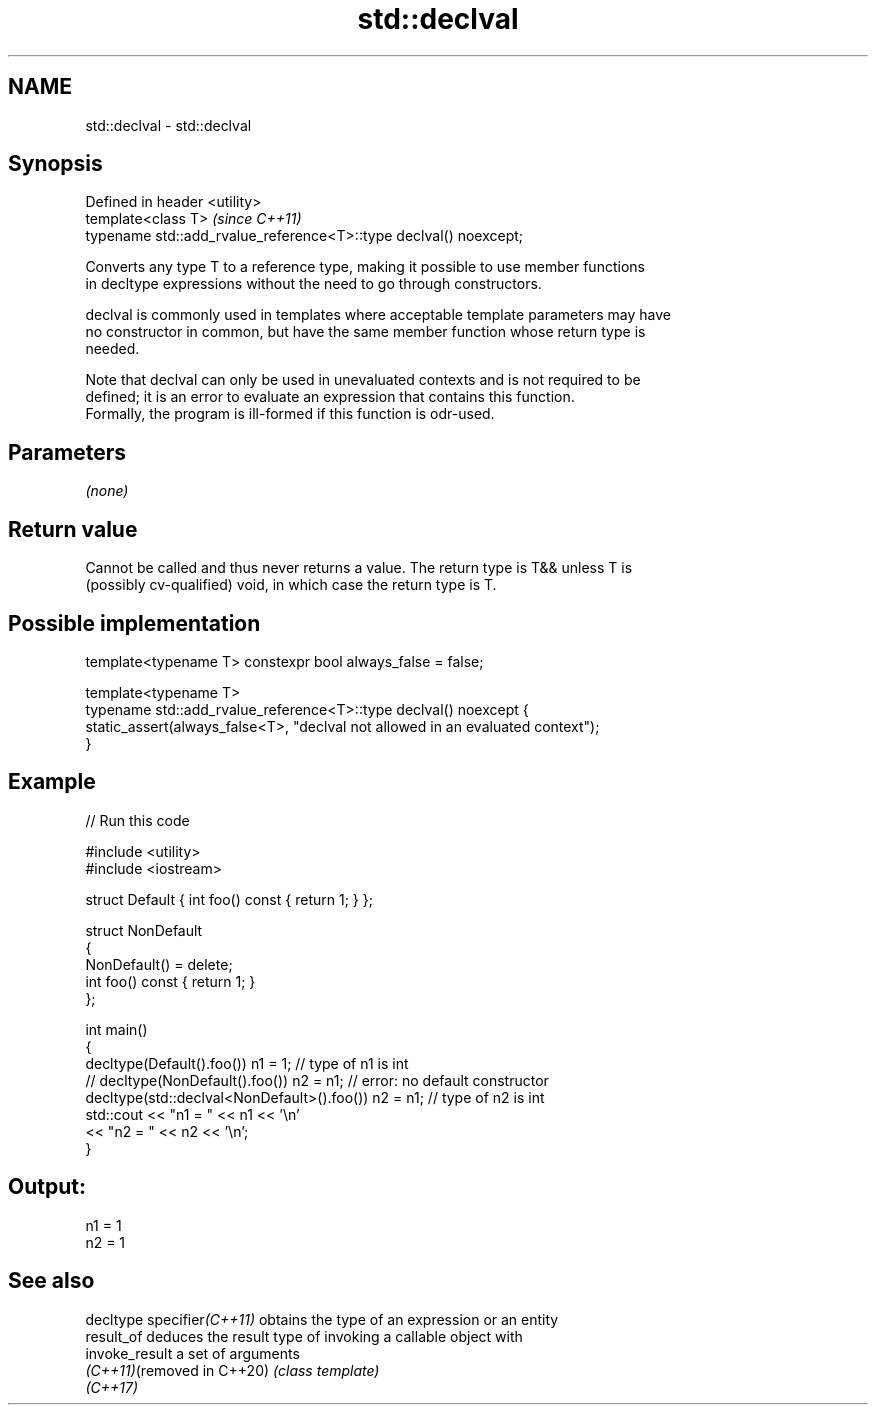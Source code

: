 .TH std::declval 3 "2022.07.31" "http://cppreference.com" "C++ Standard Libary"
.SH NAME
std::declval \- std::declval

.SH Synopsis
   Defined in header <utility>
   template<class T>                                                \fI(since C++11)\fP
   typename std::add_rvalue_reference<T>::type declval() noexcept;

   Converts any type T to a reference type, making it possible to use member functions
   in decltype expressions without the need to go through constructors.

   declval is commonly used in templates where acceptable template parameters may have
   no constructor in common, but have the same member function whose return type is
   needed.

   Note that declval can only be used in unevaluated contexts and is not required to be
   defined; it is an error to evaluate an expression that contains this function.
   Formally, the program is ill-formed if this function is odr-used.

.SH Parameters

   \fI(none)\fP

.SH Return value

   Cannot be called and thus never returns a value. The return type is T&& unless T is
   (possibly cv-qualified) void, in which case the return type is T.

.SH Possible implementation

   template<typename T> constexpr bool always_false = false;

   template<typename T>
   typename std::add_rvalue_reference<T>::type declval() noexcept {
       static_assert(always_false<T>, "declval not allowed in an evaluated context");
   }

.SH Example


// Run this code

 #include <utility>
 #include <iostream>

 struct Default { int foo() const { return 1; } };

 struct NonDefault
 {
     NonDefault() = delete;
     int foo() const { return 1; }
 };

 int main()
 {
     decltype(Default().foo()) n1 = 1;                   // type of n1 is int
 //  decltype(NonDefault().foo()) n2 = n1;               // error: no default constructor
     decltype(std::declval<NonDefault>().foo()) n2 = n1; // type of n2 is int
     std::cout << "n1 = " << n1 << '\\n'
               << "n2 = " << n2 << '\\n';
 }

.SH Output:

 n1 = 1
 n2 = 1

.SH See also

   decltype specifier\fI(C++11)\fP obtains the type of an expression or an entity
   result_of                 deduces the result type of invoking a callable object with
   invoke_result             a set of arguments
   \fI(C++11)\fP(removed in C++20) \fI(class template)\fP
   \fI(C++17)\fP
